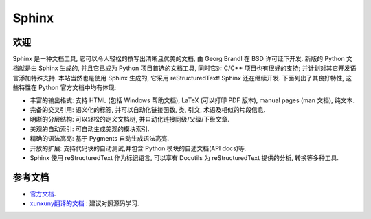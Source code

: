 .. _intro:

Sphinx
===============

欢迎
-------

Sphinx 是一种文档工具, 它可以令人轻松的撰写出清晰且优美的文档, 由 Georg Brandl 在 BSD 许可证下开发.
新版的 Python 文档就是由 Sphinx 生成的, 并且它已成为 Python 项目首选的文档工具, 同时它对 C/C++ 项目也有很好的支持;
并计划对其它开发语言添加特殊支持. 本站当然也是使用 Sphinx 生成的, 它采用 reStructuredText! Sphinx 还在继续开发.
下面列出了其良好特性, 这些特性在 Python 官方文档中均有体现:

* 丰富的输出格式: 支持 HTML (包括 Windows 帮助文档), LaTeX (可以打印 PDF 版本),
  manual pages (man 文档), 纯文本.
* 完备的交叉引用: 语义化的标签, 并可以自动化链接函数, 类, 引文, 术语及相似的片段信息.
* 明晰的分层结构: 可以轻松的定义文档树, 并自动化链接同级/父级/下级文章.
* 美观的自动索引: 可自动生成美观的模块索引.
* 精确的语法高亮: 基于 Pygments 自动生成语法高亮.
* 开放的扩展: 支持代码块的自动测试,并包含 Python 模块的自述文档(API docs)等.
* Sphinx 使用 reStructuredText 作为标记语言, 可以享有 Docutils 为
  reStructuredText 提供的分析, 转换等多种工具.

参考文档
---------

* `官方文档 <https://www.sphinx-doc.org/en/master/index.html#>`_.
* `xunxuny翻译的文档 <https://zh-sphinx-doc.readthedocs.io/en/latest/index.html>`_ : 建议对照源码学习.
